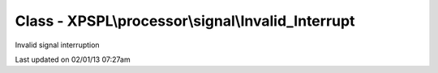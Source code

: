 .. processor/signal/invalid_interrupt.php generated using docpx on 02/01/13 07:27am


Class - XPSPL\\processor\\signal\\Invalid_Interrupt
***************************************************

Invalid signal interruption


Last updated on 02/01/13 07:27am